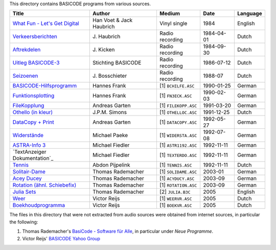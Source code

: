
This directory contains BASICODE programs from various sources.


==================================  ========================  ====================  ===========  ==================
Title                               Author                    Medium                Date         Language
==================================  ========================  ====================  ===========  ==================
`What Fun - Let's Get Digital`_     Han Voet & Jack Haubrich  Vinyl single          1984         English
`Verkeersberichten`_                J\. Haubrich              Radio recording       1984-04-01   Dutch
`Aftrekdelen`_                      J\. Kicken                Radio recording       1984-09-30   Dutch
`Uitleg BASICODE-3`_                Stichting BASICODE        Radio recording       1986-07-12   Dutch
`Seizoenen`_                        J\. Bosschieter           Radio recording       1988-07      Dutch
`BASICODE-Hilfsprogramm`_           Hannes Frank              [1] ``BCHILFE.ASC``   1990-01-25   German
`Funktionsplotting`_                Hannes Frank              [1] ``FN3ECK.ASC``    1990-02-03   German
`FileKopplung`_                     Andreas Garten            [1] ``FILEKOPP.ASC``  1991-03-20   German
`Othello (in kleur)`_               J\.P.M. Simons            [1] ``OTHELLOC.ASC``  1991-12-25   Dutch
`DataCopy + Print`_                 Andreas Garten            [1] ``DATACOPY.ASC``  1992-05-27   German
`Widerstände`_                      Michael Paeke             [1] ``WIDERSTA.ASC``  1992-07-08   German
`ASTRA-Info 3`_                     Michael Fiedler           [1] ``ASTR1192.ASC``  1992-11-11   German
`TextAnzeiger Dokumentation`_       Michael Fiedler           [1] ``TEXTERDO.ASC``  1992-11-11   German
`Tennis`_                           Abdon Pijpelink           [1] ``TENNIS.ASC``    1992-11-11   Dutch
`Solitair-Dame`_                    Thomas Rademacher         [1] ``SOLIDAME.ASC``  2003-01      German
`Acey Ducey`_                       Thomas Rademacher         [1] ``ACYDUCY.ASC``   2003-09      German
`Rotation (ähnl. Schiebefix)`_      Thomas Rademacher         [1] ``ROTATION.ASC``  2003-09      German
`Julia Sets`_                       Thomas Rademacher         [2] ``JULIA.B3C``     2005         English
`Weer`_                             Victor Reijs              [1] ``WEERVR.ASC``    2005         Dutch
`Boekhoudprogramma`_                Victor Reijs              [1] ``BOEKVR.ASC``    2005         Dutch
==================================  ========================  ====================  ===========  ==================

The files in this directory that were not extracted from audio sources were obtained from internet sources, in particular the following:

1. Thomas Rademacher's `BasiCode - Software für Alle <http://www.joyce.de/basicode/>`_, in particular under *Neue Programme*.
2. Victor Reijs' `BASICODE Yahoo Group <http://groups.yahoo.com/neo/groups/BASICODE>`_


.. _Verkeersberichten: 19840401_Verkeersberichten.bc2
.. _Aftrekdelen: 19840930_Aftrekdelen.bc2
.. _Uitleg BASICODE-3: 19860712_UitlegBasicode3.bc2
.. _What Fun - Let's Get Digital: LetsGetDigital.bc2
.. _Julia Sets: JuliaSets.b3c
.. _Weer: Weer.bc3
.. _Boekhoudprogramma: Boekhoudprogramma.bc3
.. _Seizoenen: Seizoenen.bc2
.. _Othello (in kleur): OthelloColour.b3c
.. _Widerstände: Widerstaende.b3c
.. _Tennis: Tennis.b3c
.. _Acey Ducey: AceyDucey.bc3
.. _Rotation (ähnl. Schiebefix): Rotation.bc3
.. _Solitair-Dame: SolitairDame.bc3
.. _ASTRA-Info 3: AstraInfo3.bc3
.. _BASICODE-Hilfsprogramm: BasicodeHilfsprogramm.bc3
.. _DataCopy + Print: DataCopyPrint.bc3
.. _FileKopplung: FileKopplung.bc3
.. _Funktionsplotting: Funktionsplotting.bc3
